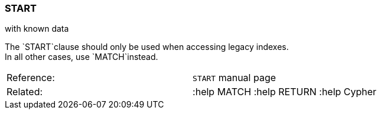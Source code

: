 [[start]]
=== START

with known data

The `START`clause should only be used when accessing legacy indexes. +
In all other cases, use `MATCH`instead.

[cols=",",]
|===============================================
|Reference: |`START` manual page
|Related: |:help MATCH :help RETURN :help Cypher
|===============================================
